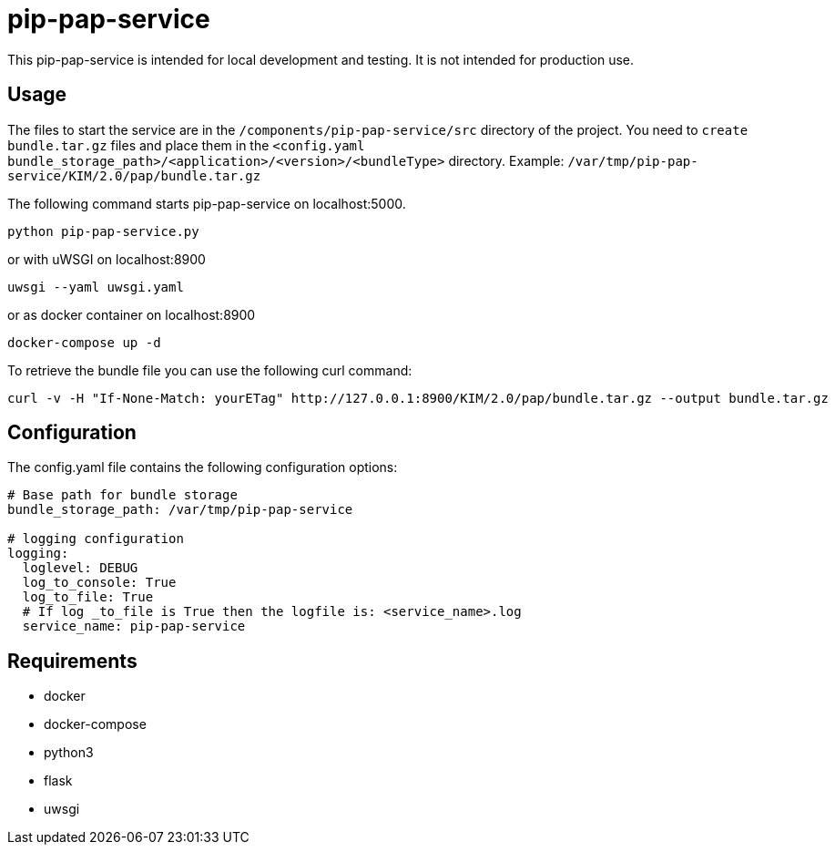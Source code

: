 = pip-pap-service

This pip-pap-service is intended for local development and testing. It is not intended for production use.

== Usage

The files to start the service are in the `/components/pip-pap-service/src` directory of the project.
You need to `create bundle.tar.gz` files and place them in the `<config.yaml bundle_storage_path>/<application>/<version>/<bundleType>` directory.
Example: `/var/tmp/pip-pap-service/KIM/2.0/pap/bundle.tar.gz`

The following command starts pip-pap-service on localhost:5000.
----
python pip-pap-service.py
----

or with uWSGI on localhost:8900
----
uwsgi --yaml uwsgi.yaml
----

or as docker container on localhost:8900
----
docker-compose up -d
----

To retrieve the bundle file you can use the following curl command:
----
curl -v -H "If-None-Match: yourETag" http://127.0.0.1:8900/KIM/2.0/pap/bundle.tar.gz --output bundle.tar.gz
----

== Configuration

The config.yaml file contains the following configuration options:
[source,yaml]
----
# Base path for bundle storage
bundle_storage_path: /var/tmp/pip-pap-service

# logging configuration
logging:
  loglevel: DEBUG
  log_to_console: True
  log_to_file: True
  # If log _to_file is True then the logfile is: <service_name>.log
  service_name: pip-pap-service
----

== Requirements

* docker
* docker-compose
* python3
* flask
* uwsgi